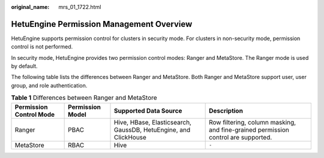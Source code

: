 :original_name: mrs_01_1722.html

.. _mrs_01_1722:

HetuEngine Permission Management Overview
=========================================

HetuEngine supports permission control for clusters in security mode. For clusters in non-security mode, permission control is not performed.

In security mode, HetuEngine provides two permission control modes: Ranger and MetaStore. The Ranger mode is used by default.

The following table lists the differences between Ranger and MetaStore. Both Ranger and MetaStore support user, user group, and role authentication.

.. table:: **Table 1** Differences between Ranger and MetaStore

   +-------------------------+------------------+-----------------------------------------------------------------+-----------------------------------------------------------------------------------+
   | Permission Control Mode | Permission Model | Supported Data Source                                           | Description                                                                       |
   +=========================+==================+=================================================================+===================================================================================+
   | Ranger                  | PBAC             | Hive, HBase, Elasticsearch, GaussDB, HetuEngine, and ClickHouse | Row filtering, column masking, and fine-grained permission control are supported. |
   +-------------------------+------------------+-----------------------------------------------------------------+-----------------------------------------------------------------------------------+
   | MetaStore               | RBAC             | Hive                                                            | ``-``                                                                             |
   +-------------------------+------------------+-----------------------------------------------------------------+-----------------------------------------------------------------------------------+
